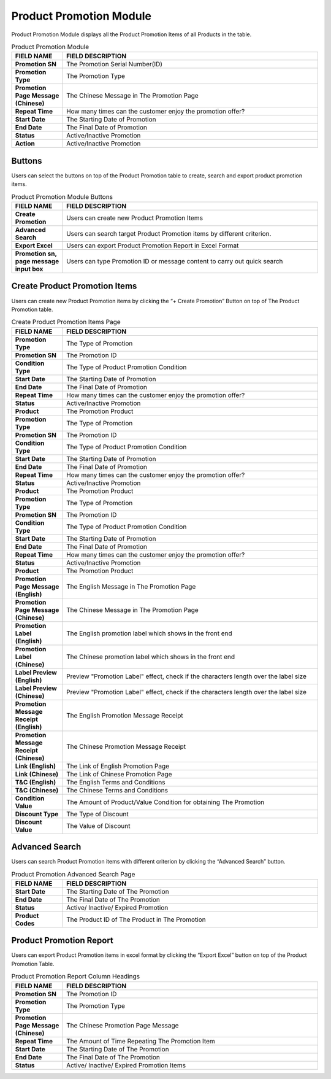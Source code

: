 ************
Product Promotion Module 
************
Product Promotion Module displays all the Product Promotion Items of all Products in the table.

|Productpromotionmodule|

.. list-table:: Product Promotion Module
    :widths: 10 50
    :header-rows: 1
    :stub-columns: 1

    * - FIELD NAME
      - FIELD DESCRIPTION
    * - Promotion SN
      - The Promotion Serial Number(ID)
    * - Promotion Type
      - The Promotion Type
    * - Promotion Page Message (Chinese)
      - The Chinese Message in The Promotion Page
    * - Repeat Time
      - How many times can the customer enjoy the promotion offer?
    * - Start Date
      - The Starting Date of Promotion
    * - End Date
      - The Final Date of Promotion
    * - Status
      - Active/Inactive Promotion
    * - Action
      - Active/Inactive Promotion


Buttons
==================
Users can select the buttons on top of the Product Promotion table to create, search and export product promotion items.
   
|Productpromotionbuttons|

.. list-table:: Product Promotion Module Buttons
    :widths: 10 50
    :header-rows: 1
    :stub-columns: 1

    * - FIELD NAME
      - FIELD DESCRIPTION
    * - Create Promotion
      - Users can create new Product Promotion Items
    * - Advanced Search 
      - Users can search target Product Promotion items by different criterion.
    * - Export Excel
      - Users can export Product Promotion Report in Excel Format
    * - Promotion sn, page message input box
      - Users can type Promotion ID or message content to carry out quick search
      
      
Create Product Promotion Items
==================
Users can create new Product Promotion items by clicking the “+ Create Promotion” Button on top of The Product Promotion table.

|Createproductpromotion1|
|Createproductpromotion2|
|Createproductpromotion3|

.. list-table:: Create Product Promotion Items Page
    :widths: 10 50
    :header-rows: 1
    :stub-columns: 1

    * - FIELD NAME
      - FIELD DESCRIPTION
    * - Promotion Type
      - The Type of Promotion
    * - Promotion SN
      - The Promotion ID
    * - Condition Type
      - The Type of Product Promotion Condition
    * - Start Date
      - The Starting Date of Promotion
    * - End Date
      - The Final Date of Promotion
    * - Repeat Time
      - How many times can the customer enjoy the promotion offer?
    * - Status
      - Active/Inactive Promotion
    * - Product
      - The Promotion Product
    * - Promotion Type
      - The Type of Promotion
    * - Promotion SN
      - The Promotion ID
    * - Condition Type
      - The Type of Product Promotion Condition
    * - Start Date
      - The Starting Date of Promotion
    * - End Date
      - The Final Date of Promotion
    * - Repeat Time
      - How many times can the customer enjoy the promotion offer?
    * - Status
      - Active/Inactive Promotion
    * - Product
      - The Promotion Product
    * - Promotion Type
      - The Type of Promotion
    * - Promotion SN
      - The Promotion ID
    * - Condition Type
      - The Type of Product Promotion Condition
    * - Start Date
      - The Starting Date of Promotion
    * - End Date
      - The Final Date of Promotion
    * - Repeat Time
      - How many times can the customer enjoy the promotion offer?
    * - Status
      - Active/Inactive Promotion
    * - Product
      - The Promotion Product
    * - Promotion Page Message (English)
      - The English Message in The Promotion Page
    * - Promotion Page Message (Chinese)
      - The Chinese Message in The Promotion Page
    * - Promotion Label (English)
      - The English promotion label which shows in the front end
    * - Promotion Label (Chinese)
      - The Chinese promotion label which shows in the front end
    * - Label Preview (English)
      - Preview "Promotion Label" effect, check if the characters length over the label size
    * - Label Preview (Chinese)
      - Preview "Promotion Label" effect, check if the characters length over the label size
    * - Promotion Message Receipt (English)
      - The English Promotion Message Receipt
    * - Promotion Message Receipt (Chinese)
      - The Chinese Promotion Message Receipt
    * - Link (English)
      - The Link of English Promotion Page
    * - Link (Chinese)
      - The Link of Chinese Promotion Page
    * - T&C (English)
      - The English Terms and Conditions
    * - T&C (Chinese)
      - The Chinese Terms and Conditions
    * - Condition Value
      - The Amount of Product/Value Condition for obtaining The Promotion
    * - Discount Type
      - The Type of Discount
    * - Discount Value
      - The Value of Discount

Advanced Search
==================
Users can search Product Promotion items with different criterion by clicking the “Advanced Search” button.

|Productpromotionadvancedsearch|

.. list-table:: Product Promotion Advanced Search Page
    :widths: 10 50
    :header-rows: 1
    :stub-columns: 1

    * - FIELD NAME
      - FIELD DESCRIPTION
    * - Start Date
      - The Starting Date of The Promotion
    * - End Date
      - The Final Date of The Promotion
    * - Status
      - Active/ Inactive/ Expired Promotion
    * - Product Codes
      - The Product ID of The Product in The Promotion

Product Promotion Report
==================
Users can export Product Promotion items in excel format by clicking the “Export Excel” button on top of the Product Promotion Table.

|Productpromotionreport|

.. list-table:: Product Promotion Report Column Headings
    :widths: 10 50
    :header-rows: 1
    :stub-columns: 1

    * - FIELD NAME
      - FIELD DESCRIPTION
    * - Promotion SN
      - The Promotion ID
    * - Promotion Type
      - The Promotion Type
    * - Promotion Page Message (Chinese)
      - The Chinese Promotion Page Message
    * - Repeat Time
      - The Amount of Time Repeating The Promotion Item
    * - Start Date
      - The Starting Date of The Promotion
    * - End Date
      - The Final Date of The Promotion
    * - Status
      - Active/ Inactive/ Expired Promotion Items

.. |Productpromotionmodule| image:: Productpromotionmodule.JPG
.. |Productpromotionbuttons| image:: Productpromotionbuttons.JPG
.. |Createproductpromotion1| image:: Createproductpromotion1.jpg
.. |Createproductpromotion2| image:: Createproductpromotion2.jpg
.. |Createproductpromotion3| image:: Createproductpromotion3.jpg
.. |Createproductpromotion3| image:: Createproductpromotion3.jpg
.. |Productpromotionadvancedsearch| image:: Productpromotionadvancedsearch.jpg
.. |Productpromotionreport| image:: Productpromotionreport.JPG
